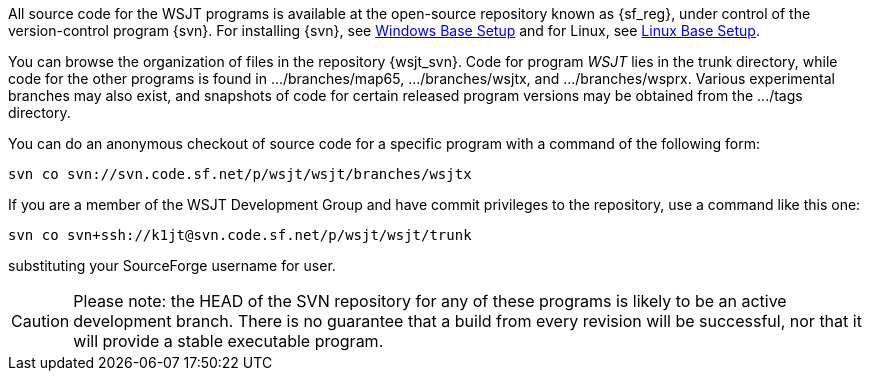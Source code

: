 
All source code for the WSJT programs is available at the open-source
repository known as {sf_reg}, under control of the version-control
program {svn}. For installing {svn}, see <<WINBASESETUP,Windows Base Setup>>
and for Linux, see <<LINBASESETUP,Linux Base Setup>>.

You can browse the organization of files in the repository {wsjt_svn}.
Code for program _WSJT_ lies in the +trunk+ directory, while code for
the other programs is found in +.../branches/map65+,
+.../branches/wsjtx+, and +.../branches/wsprx+.  Various experimental
branches may also exist, and snapshots of code for certain released
program versions may be obtained from the +.../tags+ directory.

You can do an anonymous checkout of source code for a specific program
with a command of the following form:

---------
svn co svn://svn.code.sf.net/p/wsjt/wsjt/branches/wsjtx
---------

If you are a member of the WSJT Development Group and have commit privileges
to the repository, use a command like this one:

---------
svn co svn+ssh://k1jt@svn.code.sf.net/p/wsjt/wsjt/trunk 
---------

substituting your SourceForge username for +user+.

CAUTION: Please note: the HEAD of the SVN repository for any of these
programs is likely to be an active development branch.  There is no
guarantee that a build from every revision will be successful, nor
that it will provide a stable executable program.
